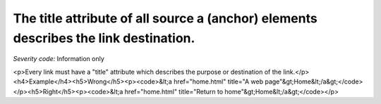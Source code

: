 ===============================
The title attribute of all source a (anchor) elements describes the link destination.
===============================

*Severity code:* Information only

.. php:class:: aTitleDescribesDestination

<p>Every link must have a "title" attribute which describes the purpose or destination of the link.</p><h4>Example</h4><h5>Wrong</h5><p><code>&lt;a href="home.html" title="A web page"&gt;Home&lt;/a&gt;</code></p><h5>Right</h5><p><code>&lt;a href="home.html" title="Return to home"&gt;Home&lt;/a&gt;</code></p>
